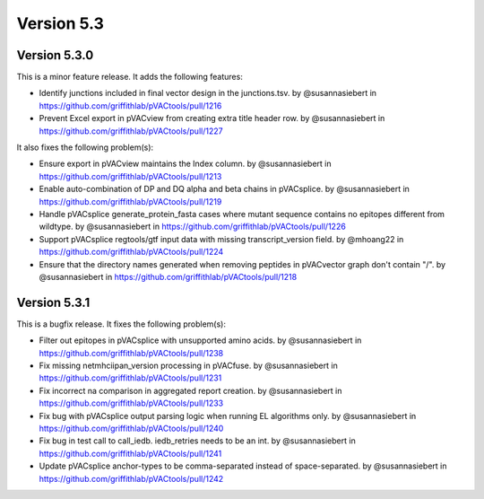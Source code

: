 Version 5.3
===========

Version 5.3.0
-------------

This is a minor feature release. It adds the following features:

* Identify junctions included in final vector design in the junctions.tsv. by @susannasiebert in https://github.com/griffithlab/pVACtools/pull/1216
* Prevent Excel export in pVACview from creating extra title header row. by @susannasiebert in https://github.com/griffithlab/pVACtools/pull/1227

It also fixes the following problem(s):

* Ensure export in pVACview maintains the Index column. by @susannasiebert in https://github.com/griffithlab/pVACtools/pull/1213
* Enable auto-combination of DP and DQ alpha and beta chains in pVACsplice. by @susannasiebert in https://github.com/griffithlab/pVACtools/pull/1219
* Handle pVACsplice generate_protein_fasta cases where mutant sequence contains no epitopes different from wildtype. by @susannasiebert in https://github.com/griffithlab/pVACtools/pull/1226
* Support pVACsplice regtools/gtf input data with missing transcript_version field. by @mhoang22 in https://github.com/griffithlab/pVACtools/pull/1224
* Ensure that the directory names generated when removing peptides in pVACvector graph don't contain "/". by @susannasiebert in https://github.com/griffithlab/pVACtools/pull/1218

Version 5.3.1
-------------

This is a bugfix release. It fixes the following problem(s):

* Filter out epitopes in pVACsplice with unsupported amino acids. by @susannasiebert in https://github.com/griffithlab/pVACtools/pull/1238
* Fix missing netmhciipan_version processing in pVACfuse. by @susannasiebert in https://github.com/griffithlab/pVACtools/pull/1231
* Fix incorrect na comparison in aggregated report creation. by @susannasiebert in https://github.com/griffithlab/pVACtools/pull/1233
* Fix bug with pVACsplice output parsing logic when running EL algorithms only. by @susannasiebert in https://github.com/griffithlab/pVACtools/pull/1240
* Fix bug in test call to call_iedb. iedb_retries needs to be an int. by @susannasiebert in https://github.com/griffithlab/pVACtools/pull/1241
* Update pVACsplice anchor-types to be comma-separated instead of space-separated. by @susannasiebert in https://github.com/griffithlab/pVACtools/pull/1242
